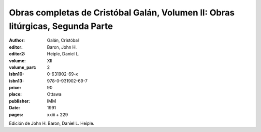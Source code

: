 Obras completas de Cristóbal Galán, Volumen II: Obras litúrgicas, Segunda Parte
===============================================================================

:author: Galán, Cristóbal
:editor: Baron, John H.
:editor2: Heiple, Daniel L.
:volume: XII
:volume_part: 2
:isbn10: 0-931902-69-x
:isbn13: 978-0-931902-69-7
:price: 90
:place: Ottawa
:publisher: IMM
:date: 1991
:pages: xxiii + 229

Edición de John H. Baron, Daniel L. Heiple.
